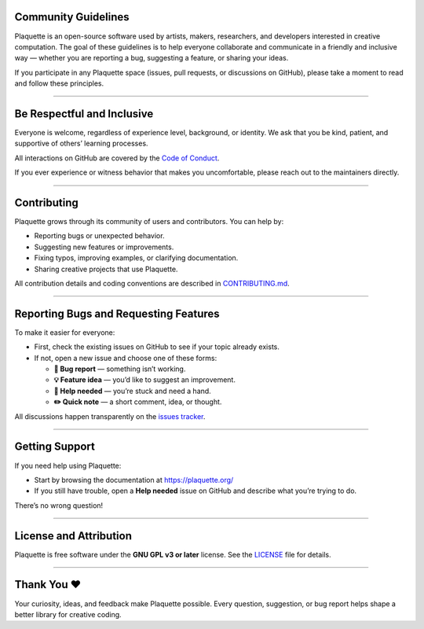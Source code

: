 .. _community:

Community Guidelines
====================

Plaquette is an open-source software used by artists, makers, researchers, and developers interested
in creative computation. The goal of these guidelines is to help everyone collaborate and
communicate in a friendly and inclusive way — whether you are reporting a bug, suggesting a
feature, or sharing your ideas.

If you participate in any Plaquette space (issues, pull requests, or discussions on GitHub),
please take a moment to read and follow these principles.

----

Be Respectful and Inclusive
===========================

Everyone is welcome, regardless of experience level, background, or identity.
We ask that you be kind, patient, and supportive of others’ learning processes.

All interactions on GitHub are covered by the
`Code of Conduct <https://github.com/SofaPirate/Plaquette/blob/main/CODE_OF_CONDUCT.md>`_.

If you ever experience or witness behavior that makes you uncomfortable, please reach out to the
maintainers directly.

----

Contributing
============

Plaquette grows through its community of users and contributors.
You can help by:

* Reporting bugs or unexpected behavior.
* Suggesting new features or improvements.
* Fixing typos, improving examples, or clarifying documentation.
* Sharing creative projects that use Plaquette.

All contribution details and coding conventions are described in
`CONTRIBUTING.md <https://github.com/SofaPirate/Plaquette/blob/main/CONTRIBUTING.md>`_.

----

Reporting Bugs and Requesting Features
======================================

To make it easier for everyone:

* First, check the existing issues on GitHub to see if your topic already exists.
* If not, open a new issue and choose one of these forms:

  - **🐞 Bug report** — something isn’t working.
  - **💡 Feature idea** — you’d like to suggest an improvement.
  - **🙋 Help needed** — you’re stuck and need a hand.
  - **✏️ Quick note** — a short comment, idea, or thought.

All discussions happen transparently on the
`issues tracker <https://github.com/SofaPirate/Plaquette/issues>`_.

----

Getting Support
===============

If you need help using Plaquette:

* Start by browsing the documentation at https://plaquette.org/
* If you still have trouble, open a **Help needed** issue on GitHub and describe what you’re trying to
  do.

There’s no wrong question!

----

License and Attribution
=======================

Plaquette is free software under the **GNU GPL v3 or later** license.
See the `LICENSE <https://github.com/SofaPirate/Plaquette/blob/main/LICENSE>`_ file for details.

----

Thank You ❤️
============

Your curiosity, ideas, and feedback make Plaquette possible.
Every question, suggestion, or bug report helps shape a better library for creative coding.
